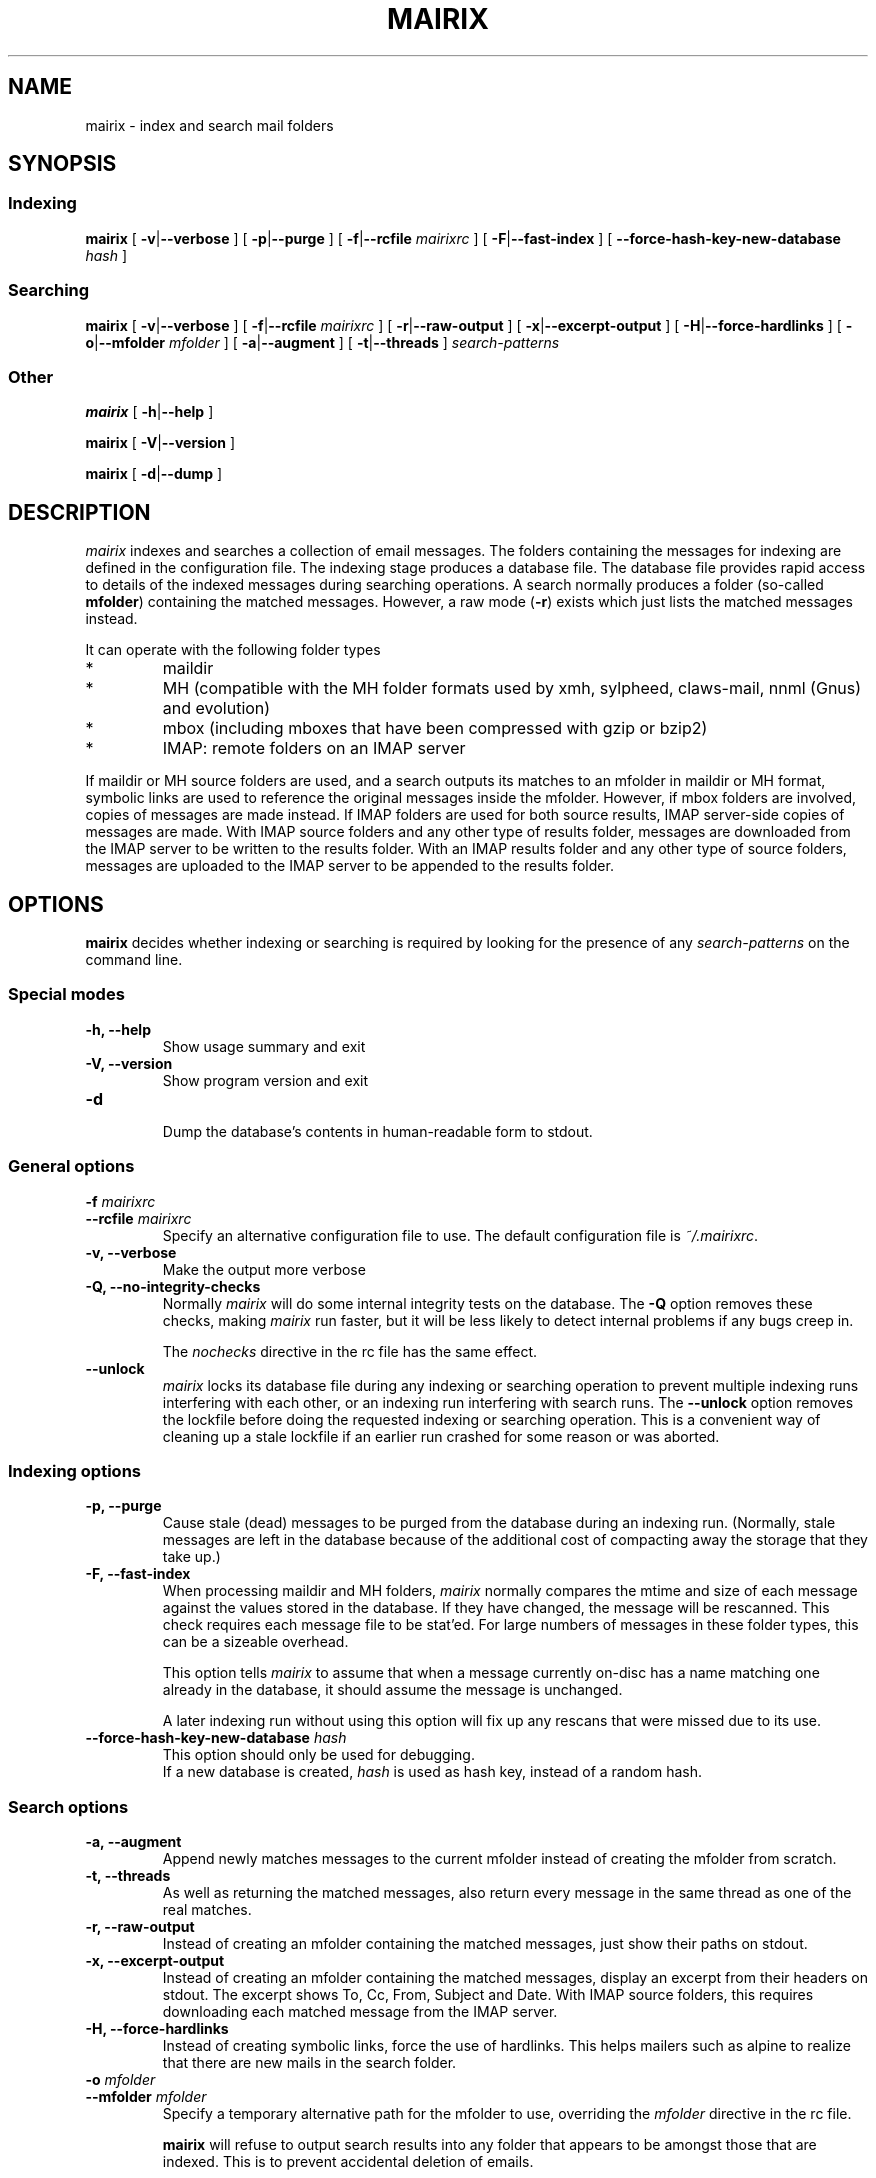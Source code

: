 .TH MAIRIX 1 "January 2006"
.de Sx
.PP
.ne \\$1
.nf
.na
.RS 7
..
.de Ex
.RE 
.fi
.ad
.PP
..
.de Sy
.PP
.ne \\$1
.nf
.na
.RS 12
..
.de Ey
.RE 
.fi
.ad
.IP "" 7
..
.SH NAME
mairix \- index and search mail folders
.SH SYNOPSIS
.SS Indexing
.B mairix
[
.BR \-v | \-\-verbose
] [
.BR \-p | \-\-purge
] [
.BR \-f | \-\-rcfile
.I mairixrc
] [
.BR \-F | \-\-fast-index
] [
.BR \-\-force-hash-key-new-database
.I hash
]

.SS Searching
.B mairix
[
.BR \-v | \-\-verbose
] [
.BR \-f | \-\-rcfile
.I mairixrc
] [
.BR \-r | \-\-raw-output
] [
.BR \-x | \-\-excerpt-output
] [
.BR \-H | \-\-force-hardlinks
] [
.BR \-o | \-\-mfolder
.I mfolder
] [
.BR \-a | \-\-augment
] [
.BR \-t | \-\-threads
]
.I search-patterns

.SS Other
.B mairix
[
.BR \-h | \-\-help
]

.B mairix
[
.BR \-V | \-\-version
]

.B mairix
[
.BR \-d | \-\-dump
]

.SH DESCRIPTION
.I mairix
indexes and searches a collection of email messages.  The folders containing
the messages for indexing are defined in the configuration file.  The indexing
stage produces a database file.  The database file provides rapid access to
details of the indexed messages during searching operations.  A search normally
produces a folder (so-called
.BR mfolder )
containing the matched messages.  However, a raw mode
.RB ( \-r )
exists which just lists the matched messages instead.
.PP
It can operate with the following folder types
.IP *
maildir
.IP *
MH (compatible with the MH folder formats used by xmh, sylpheed, claws-mail, nnml (Gnus) and evolution)
.IP *
mbox (including mboxes that have been compressed with gzip or bzip2)
.IP *
IMAP: remote folders on an IMAP server
.PP
If maildir or MH source folders are used, and a search outputs its matches to
an mfolder in maildir or MH format, symbolic links are used to reference the
original messages inside the mfolder.  However, if mbox folders are involved,
copies of messages are made instead. If IMAP folders are used for both source
results, IMAP server-side copies of messages are made. With IMAP source folders
and any other type of results folder, messages are downloaded from the IMAP
server to be written to the results folder. With an IMAP results folder and
any other type of source folders, messages are uploaded to the IMAP server
to be appended to the results folder.
.SH OPTIONS

.B mairix
decides whether indexing or searching is required by looking for the presence of any
.I search-patterns
on the command line.

.SS Special modes
.TP
.B -h, --help
.br
Show usage summary and exit

.TP
.B -V, --version
Show program version and exit

.TP
.B -d
.br
Dump the database's contents in human-readable form to stdout.

.SS General options
.TP
.BI "-f " mairixrc
.br
.ns
.TP
.BI "--rcfile " mairixrc
.br
Specify an alternative configuration file to use.  The default configuration file is
.IR ~/.mairixrc .

.TP
.B -v, --verbose
.br
Make the output more verbose

.TP
.B -Q, --no-integrity-checks
.br
Normally
.I mairix
will do some internal integrity tests on the database.  The
.B -Q
option removes these checks, making
.I mairix
run faster, but it will be less likely to detect internal problems if any bugs creep in.

The
.I nochecks
directive in the rc file has the same effect.

.TP
.B \-\-unlock
.br
.I mairix
locks its database file during any indexing or searching operation to prevent
multiple indexing runs interfering with each other, or an indexing run
interfering with search runs.  The
.B --unlock
option removes the lockfile before doing the requested indexing or searching
operation.  This is a convenient way of cleaning up a stale lockfile if an
earlier run crashed for some reason or was aborted.

.SS Indexing options

.TP
.B -p, --purge
.br
Cause stale (dead) messages to be purged from the database during an indexing
run.  (Normally, stale messages are left in the database because of the
additional cost of compacting away the storage that they take up.)

.TP
.B -F, --fast-index
.br
When processing maildir and MH folders,
.I mairix
normally compares the mtime and size of each message against the values stored
in the database.  If they have changed, the message will be rescanned.  This
check requires each message file to be stat'ed.  For large numbers of messages
in these folder types, this can be a sizeable overhead.

This option tells
.I mairix
to assume that when a message currently on-disc has a name matching one already
in the database, it should assume the message is unchanged.

A later indexing run without using this option will fix up any rescans that
were missed due to its use.

.TP
.BI "--force-hash-key-new-database " hash
.br
This option should only be used for debugging.
.br
If a new database is created,
.I hash
is used as hash key, instead of a random hash.

.SS Search options
.TP
.B -a, --augment
.br
Append newly matches messages to the current mfolder instead of creating the
mfolder from scratch.

.TP
.B -t, --threads
.br
As well as returning the matched messages, also return every message in the
same thread as one of the real matches.

.TP
.B -r, --raw-output
.br
Instead of creating an mfolder containing the matched messages, just show their
paths on stdout.

.TP
.B -x, --excerpt-output
.br
Instead of creating an mfolder containing the matched messages, display an
excerpt from their headers on stdout.  The excerpt shows To, Cc, From, Subject
and Date. With IMAP source folders, this requires downloading each matched
message from the IMAP server.

.TP
.B -H, --force-hardlinks
.br
Instead of creating symbolic links, force the use of hardlinks.  This helps
mailers such as alpine to realize that there are new mails in the search
folder.

.TP
.BI "-o " mfolder
.br
.ns
.TP
.BI "--mfolder " mfolder
.br
Specify a temporary alternative path for the mfolder to use, overriding the
.I mfolder
directive in the rc file.

.B mairix
will refuse to output search results into any folder that appears to be amongst
those that are indexed.  This is to prevent accidental deletion of emails.

.SS Search patterns
.TP
.BI t: word
.br
Match
.I word
in the To: header.

.TP
.BI c: word
.br
Match
.I word
in the Cc: header.

.TP
.BI f: word
.br
Match
.I word
in the From: header.

.TP
.BI s: word
.br
Match
.I word
in the Subject: header.

.TP
.BI m: word
.br
Match
.I word
in the Message-ID: header.

.TP
.BI b: word
.br
Match
.I word
in the message body.

.B Message body
is taken to mean any body part of type text/plain or text/html.  For text/html,
text within meta tags is ignored.  In particular, the URLs inside <A
HREF="..."> tags are not currently indexed.  Non-text attachments are ignored.
If there's an attachment of type message/rfc822, this is parsed and the match
is performed on this sub-message too.  If a hit occurs, the enclosing message
is treated as having a hit.

.TP
.BI d: "[start-datespec]" - "[end-datespec]"
.br
Match messages with Date: headers lying in the specific range.

.TP
.BI z: "[low-size]" - "[high-size]"
.br
Match messages whose size lies in the specified range.  If the
.I low-size
argument is omitted it defaults to zero.  If the
.I high-size
argument is omitted it defaults to infinite size.

For example, to match messages between 10kilobytes and 20kilobytes in size, the
following search term can be used:
.Sy 1
mairix z:10k-20k
.Ey

The suffix 'k' on a number means multiply by 1024, and the suffix 'M' on a
number means multiply by 1024*1024.

.TP
.BI n: word
.br
Match
.I word
occurring as the name of an attachment in the message.  Since attachment names
are usually long, this option would usually be used in the substring form.  So
.Sy 1
mairix n:mairix=
.Ey

would match all messages which have attachments whose names contain the
substring
.IR mairix .

The attachment name is determined from the name=xxx or filename=xxx qualifiers
on the Content-Type: and Content-Disposition: headers respectively.

.TP
.BI F: flags
.br
Match messages with particular flag settings.  The available flags are 's'
meaning seen, 'r' meaning replied, and 'f' meaning flagged.  The flags are
case-insensitive.  A flag letter may be prefixed by a '-' to negate its sense.  Thus

.Sy 1
mairix F:-s d:1w-
.Ey

would match any unread message less than a week old, and

.Sy 1
mairix F:f-r d:-1m
.Ey

would match any flagged message older than a month which you haven't replied to yet.

Note that the flag characters and their meanings agree with those used as the
suffix letters on message filenames in maildir folders.

.SS Searching for a match amongst more than one part of a message
.PP
Multiple body parts may be grouped together, if a match in any of them is
sought.  Common examples follow.

.TP
.BI tc: word
.br
Match
.I word
in either the To: or Cc: headers (or both).

.TP
.BI bs: word
.br
Match
.I word
in either the Subject: header or the message body (or both).

.PP
The
.B a:
search pattern is an abbreviation for
.BR tcf: ;
i.e. match the word in the To:, Cc: or From: headers.  ("a" stands for
"address" in this case.)

.SS Match words
The
.I word
argument to the search strings can take various forms.

.TP
.I ~word
.br
Match messages
.B not
containing the word.

.TP
.I word1,word2
.br
This matches if both the words are matched in the specified message part.

.TP
.I word1/word2
.br
This matches if either of the words are matched in the specified message part.

.TP
.I substring=
.br
Match any word containing
.I substring
as a substring

.TP
.I substring=N
.br
Match any word containing
.IR substring ,
allowing up to
.I N
errors in the match.  For example, if
.I N
is 1, a single error is allowed, where an error can be
.IP *
a missing letter
.IP *
an extra letter
.IP *
a different letter.

.TP
.I ^substring=
.br
Match any word containing
.I substring
as a substring, with the requirement that
.I substring
occurs at the beginning of the matched word.

.SS Precedence matters

The binding order of the constructions is:

.IP "1." 
Individual command line arguments define separate conditions which are AND-ed
together

.IP "2."
Within a single argument, the letters before the colon define which message
parts the expression applies to.  If there is no colon, the expression applies
to all the headers listed earlier and the body.

.IP "3."
After the colon, commas delineate separate disjuncts, which are
OR-ed together.

.IP "4."
Each disjunct may contain separate conjuncts, which are separated
by plus signs.  These conditions are AND-ed together.

.IP "5."
Each conjunct may start with a tilde to negate it, and may be
followed by a slash to indicate a substring match, optionally
followed by an integer to define the maximum number of errors
allowed.

.SS Date specification
.PP
This section describes the syntax used for specifying dates when
searching using the `d:' option.

Dates are specified as a range.  The start and end of the range can both be
specified.  Alternatively, if the start is omitted, it is treated as being the
beginning of time.  If the end is omitted, it is treated as the current time.

There are 4 basic formats:
.TP
.BI d: start-end
.br
Specify both start and end explicitly
.TP
.BI d: start-
Specify start, end is the current time
.TP
.BI d: -end
Specify end, start is 'a long time ago' (i.e. early enough to include any
message).
.TP
.BI d: period
Specify start and end implicitly, as the start and end of the
period given.

.PP
The start and end can be specified either absolute or relative.  A relative
endpoint is given as a number followed by a single letter defining the scaling:

.TS
box tab(&);
lb | lb | lb | lb.
letter & short for & example & meaning
=
.T&
l | l | l | l.
d & days   & 3d & 3 days
w & weeks  & 2w & 2 weeks (14 days)
m & months & 5m & 5 months (150 days)
y & years  & 4y & 4 years (4*365 days)
.TE

.PP
Months are always treated as 30 days, and years as 365 days, for
this purpose.

Absolute times can be specified in many forms.  Some forms have different
meanings when they define a start date from that when they define an end date.
Where a single expression specifies both the start and end (i.e. where the
argument to d: doesn't contain a `-'), it will usually have different
interpretations in the two cases.

In the examples below, suppose the current date is Sunday May 18th,
2003 (when I started to write this material.)

.TS
box tab(&);
l | l | l | l.
Example & Start date & End date & Notes
=
d:20030301\-20030425 & March 1st, 2003 & 25th April, 2003
d:030301\-030425 & March 1st, 2003 & April 25th, 2003 & century assumed
d:mar1\-apr25    & March 1st, 2003 & April 25th, 2003
d:Mar1\-Apr25    & March 1st, 2003 & April 25th, 2003 & case insensitive
d:MAR1\-APR25    & March 1st, 2003 & April 25th, 2003 & case insensitive
d:1mar\-25apr    & March 1st, 2003 & April 25th, 2003 & date and month in either order
d:2002          & January 1st, 2002 & December 31st, 2002 & whole year
d:mar           & March 1st, 2003 & March 31st, 2003 & most recent March
d:oct           & October 1st, 2002 & October 31st, 2002 & most recent October
d:21oct\-mar     & October 21st, 2002 & March 31st, 2003 & start before end
d:21apr\-mar     & April 21st, 2002 & March 31st, 2003 & start before end
d:21apr\-        & April 21st, 2003 & May 18th, 2003 & end omitted
d:\-21apr        & January 1st, 1900 & April 21st, 2003 & start omitted
d:6w\-2w         & April 6th, 2003 & May 4th, 2003 & both dates relative
d:21apr\-1w      & April 21st, 2003 & May 11th, 2003 & one date relative
d:21apr\-2y      & April 21st, 2001 & May 11th, 2001 & start before end
d:99\-11         & January 1st, 1999 & May 11th, 2003 &T{
2 digits are a day of the month if possible, otherwise a year
T}
d:99oct\-1oct    & October 1st, 1999 & October 1st, 2002 &T{
end before now, single digit is a day of the month
T}
d:99oct\-01oct   & October 1st, 1999 & October 31st, 2001 &T{
2 digits starting with zero treated as a year
T}
d:oct99\-oct1    & October 1st, 1999 & October 1st, 2002 &T{
day and month in either order
T}
d:oct99\-oct01   & October 1st, 1999 & October 31st, 2001 &T{
year and month in either order
T}
.TE

.PP
The principles in the table work as follows.
.IP \(bu
When the expression defines a period of more than a day (i.e. if a month or
year is specified), the earliest day in the period is taken when the start date
is defined, and the last day in the period if the end of the range is being
defined.
.IP \(bu
The end date is always taken to be on or before the current date.
.IP \(bu
The start date is always taken to be on or before the end date.

.SH "SETTING UP THE MATCH FOLDER"

If the match folder does not exist when running in search mode, it is
automatically created.  For 'mformat=maildir' (the default), this
should be all you need to do.  If you use 'mformat=mh', you may have to
run some commands before your mailer will recognize the folder.  e.g.
for mutt, you could do
.Sx 2
mkdir -p /home/richard/Mail/mfolder
touch /home/richard/Mail/mfolder/.mh_sequences
.Ex
which seems to work.  Alternatively, within mutt, you could set MBOX_TYPE to
'mh' and save a message to '+mfolder' to have mutt set up the structure for you
in advance.

If you use Sylpheed, the best way seems to be to create the new folder from
within Sylpheed before letting mairix write into it.

.SH EXAMPLES
.PP
Suppose my email address is <richard@doesnt.exist>.

Either of the following will match all messages newer than 3 months from me
with the word 'chrony' in the subject line:
.Sx 2
mairix d:3m- f:richard+doesnt+exist s:chrony
mairix d:3m- f:richard@doesnt.exist s:chrony
.Ex
Suppose I don't mind a few spurious matches on the address, I want a wider date
range, and I suspect that some messages I replied to might have had the subject
keyword spelt wrongly (let's allow up to 2 errors):
.Sx 1
mairix d:6m- f:richard s:chrony=2
.Ex

.SH NOTES
.PP
.B mairix
works exclusively in terms of
.IR words .
The index that's built
in indexing mode contains a table of which words occur in which
messages.  Hence, the search capability is based on finding messages
that contain particular words.
.B mairix
defines a word as any string of alphanumeric characters + underscore.  Any
whitespace, punctuation, hyphens etc are treated as word boundaries.

.B mairix
has special handling for the To:, Cc: and From: headers.
Besides the normal word scan, these headers are scanned a second time,
where the characters '@', '-' and '.' are also treated as word
characters.  This allows most (if not all) email addresses to appear in
the database as single words.  So if you have a mail from
wibble@foobar.zzz, it will match on both these searches

.Sx 2
mairix f:foobar
mairix f:wibble@foobar.zzz
.Ex
It should be clear by now that the searching cannot be used to find messages
matching general regular expressions.  This has never been much of a
limitation.  Most searches are for particular keywords that were in the
messages, or details of the recipients, or the approximate date.

It's also worth pointing out that there is no 'locality' information
stored, so you can't search for messages that have one words 'close' to
some other word.  For every message and every word, there is a simple
yes/no condition stored - whether the message contains the word in a
particular header or in the body.  So far this has proved to be
adequate.
.B mairix
has a similar feel to using an Internet search engine.

.SH FILES
.I ~/.mairixrc

.SH AUTHOR
Copyright (C) 2002-2006 Richard P. Curnow <rc@rc0.org.uk>
.SH "SEE ALSO"
mairixrc(5)
.SH BUGS
.PP
We need a plugin scheme to allow more types of attachment to be scanned and indexed.

